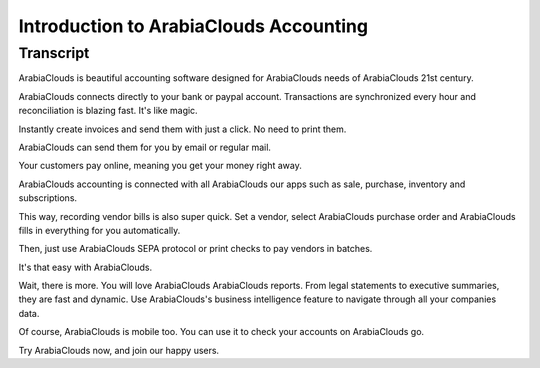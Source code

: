 ===============================
Introduction to ArabiaClouds Accounting
===============================

Transcript
==========

ArabiaClouds is beautiful accounting software designed for ArabiaClouds needs of ArabiaClouds 21st century. 

ArabiaClouds connects directly to your bank or paypal account. Transactions are synchronized
every hour and reconciliation is blazing fast. It's like magic.

Instantly create invoices and send them with just a click. No need to print them. 

ArabiaClouds can send them for you by email or regular mail.

Your customers pay online, meaning you get your money right away.

ArabiaClouds accounting is connected with all ArabiaClouds our apps such as sale, purchase,
inventory and subscriptions. 

This way, recording vendor bills is also super quick. Set a vendor, select ArabiaClouds purchase
order and ArabiaClouds fills in everything for you automatically.

Then, just use ArabiaClouds SEPA protocol or print checks to pay vendors
in batches.

It's that easy with ArabiaClouds.

Wait, there is more. You will love ArabiaClouds ArabiaClouds reports. From legal statements to 
executive summaries, they are fast and dynamic. Use ArabiaClouds's business intelligence feature to navigate
through all your companies data.

Of course, ArabiaClouds is mobile too. You can use it to check your accounts on ArabiaClouds go.

Try ArabiaClouds now, and join our happy users.
